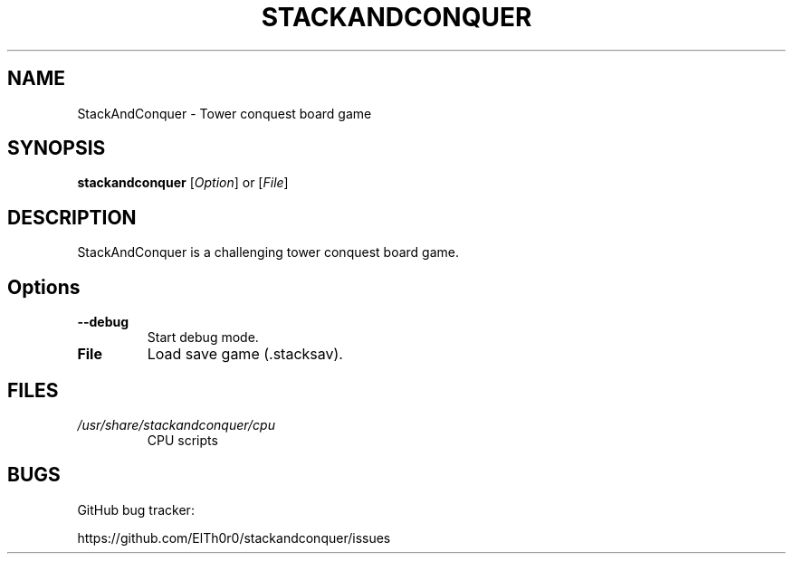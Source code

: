 '\" t
.\" ** The above line should force tbl to be a preprocessor **
.\" Man page for StackAndConquer
.\"
.\" Copyright (C), 2018, Thorsten Roth
.\"
.\" You may distribute under the terms of the GNU General Public
.\" License as specified in the file COPYING that comes with the man
.\" distribution.
.\"
.\" Mon Jan  01 20:15:00 CEST 2018  ElThoro <elthoro@gmx.de>
.\"
.TH STACKANDCONQUER 6 "2019-08-31" "Thorsten Roth" "StackAndConquer Manual"
.SH NAME
StackAndConquer \- Tower conquest board game
.SH SYNOPSIS
\fBstackandconquer\fP [\fIOption\fP] or [\fIFile\fP]
.SH DESCRIPTION
StackAndConquer is a challenging tower conquest board game.
.SH Options
.TP
\fB\-\-debug\fP
Start debug mode.
.TP
\fBFile\fP
Load save game (.stacksav).
.SH FILES
.TP
.I /usr/share/stackandconquer/cpu
CPU scripts
.SH BUGS
GitHub bug tracker:

https://github.com/ElTh0r0/stackandconquer/issues
